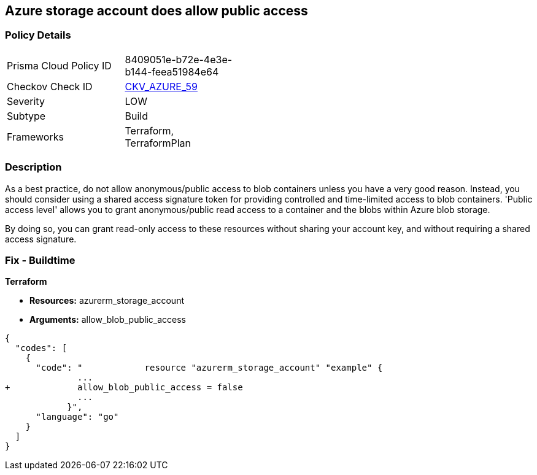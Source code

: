 == Azure storage account does allow public access
// Azure storage account allows public access


=== Policy Details 

[width=45%]
[cols="1,1"]
|=== 
|Prisma Cloud Policy ID 
| 8409051e-b72e-4e3e-b144-feea51984e64

|Checkov Check ID 
| https://github.com/bridgecrewio/checkov/tree/master/checkov/terraform/checks/resource/azure/StorageAccountDisablePublicAccess.py[CKV_AZURE_59]

|Severity
|LOW

|Subtype
|Build
// ,Run
|Frameworks
|Terraform, TerraformPlan

|=== 



=== Description 


As a best practice, do not allow anonymous/public access to blob containers unless you have a very good reason.
Instead, you should consider using a shared access signature token for providing controlled and time-limited access to blob containers. 'Public access level' allows you to grant anonymous/public read access to a container and the blobs within Azure blob storage.

By doing so, you can grant read-only access to these resources without sharing your account key, and without requiring a shared access signature.

////
=== Fix - Runtime


* In Azure Console* 



. Log in to the Azure portal

. Navigate to 'Storage Accounts'

. Select the reported storage account

. Under 'Blob service' section, Select 'Containers'

. Select the blob container you need to modify

. Click on 'Change access level'

. Set 'Public access level' to 'Private (no anonymous access)'

. Click on 'OK'
////

=== Fix - Buildtime


*Terraform* 


* *Resources:* azurerm_storage_account
* *Arguments:* allow_blob_public_access


[source,go]
----
{
  "codes": [
    {
      "code": "            resource "azurerm_storage_account" "example" {
              ...
+             allow_blob_public_access = false
              ...
            }",
      "language": "go"
    }
  ]
}
----
